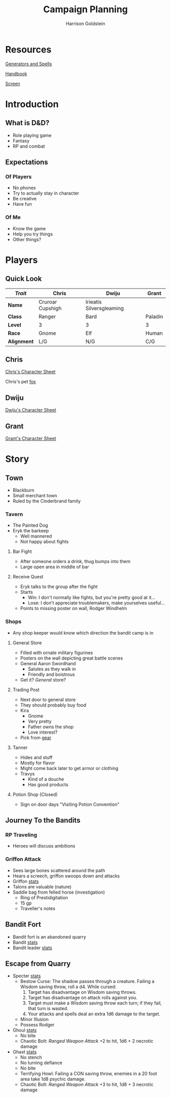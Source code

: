 #+TITLE: Campaign Planning
#+AUTHOR: Harrison Goldstein
#+TODO: TODO MAYBE DONE
#+OPTIONS: toc:nil html-postamble:nil num:nil

* Resources

  [[http://donjon.bin.sh/][Generators and Spells]]

  [[file:local/Handbook.pdf][Handbook]]

  [[file:local/Screen.pdf][Screen]]

* Introduction
** What is D&D?
   - Role playing game
   - Fantasy
   - RP and combat

** Expectations
*** Of Players
    - No phones
    - Try to actually stay in character
    - Be creative
    - Have fun

*** Of Me
    - Know the game
    - Help you try things
    - Other things?
* Players
** Quick Look

   | /Trait/     | Chris            | Dwiju                    | Grant   |
   |-------------+------------------+--------------------------+---------|
   | *Name*      | Cruroar Cupshigh | Irieatis Silversgleaming |         |
   | *Class*     | Ranger           | Bard                     | Paladin |
   | *Level*     | 3                | 3                        | 3       |
   | *Race*      | Gnome            | Elf                      | Human   |
   | *Alignment* | L/G              | N/G                      | C/G     |

** Chris

   [[file:characters/Chris.pdf][Chris's Character Sheet]]

   Chris's pet [[file:data/fox.png][fox]]

** Dwiju

   [[file:characters/Dwiju.pdf][Dwiju's Character Sheet]]

** Grant

   [[file:characters/Grant.pdf][Grant's Character Sheet]]

* Story
** Town
   - Blackburn
   - Small merchant town
   - Ruled by the Cinderbrand family

*** Tavern
    - The Painted Dog
    - Eryk the barkeep
      - Well mannered
      - Not happy about fights

**** Bar Fight
     - After someone orders a drink, thug bumps into them
     - Large open area in middle of bar

**** Receive Quest
     - Eryk talks to the group after the fight
     - Starts
       - Win: I don't normally like fights, but you're pretty good at it...
       - Lose: I don't appreciate troublemakers, make yourselves useful...
     - Points to missing poster on wall, Rodger Windhelm

*** Shops
    - Any shop keeper would know which direction the bandit camp is in

**** General Store
     - Filled with ornate military figurines
     - Posters on the wall depicting great battle scenes
     - General Aaron Swordhand
       - Salutes as they walk in
       - Friendly and boistrous
     - Get it? /General/ store?

**** Trading Post
     - Next door to general store
     - They should probably buy food
     - Kira
       - Gnome
       - Very pretty
       - Father owns the shop
       - Love interest?
     - Pick from [[file:data/gear.png][gear]]

**** Tanner
     - Hides and stuff
     - Mostly for flavor
     - Might come back later to get armor or clothing
     - Travys
       - Kind of a douche
       - Has good products

**** Potion Shop (Closed)
     - Sign on door days "Visiting Potion Convention"

** Journey To the Bandits
*** RP Traveling
    - Heroes will discuss ambitions

*** Griffon Attack
    - Sees large bones scattered around the path
    - Hears a screech, griffon swoops down and attacks
    - Griffon [[file:data/griffon.png][stats]]
    - Talons are valuable (nature)
    - Saddle bag from felled horse (investigation)
      - Ring of Prestidigitation
      - 15 gp
      - Traveller's notes

** Bandit Fort
   - Bandit fort is an abandoned quarry
   - Bandit [[file:data/bandit.png][stats]]
   - Bandit leader [[file:data/captain.png][stats]]

** Escape from Quarry
   - Specter [[file:data/specter.png][stats]]
     + Bestow Curse: The shadow passes through a creature. Failing a Wisdom
       saving throw, roll a d4. While cursed:
       1. Target has disadvantage on Wisdom saving throws.
       2. Target has disadvantage on attack rolls against you.
       3. Target must make a Wisdom saving throw each turn; if they fail, that
          turn is wasted.
       4. Your attacks and spells deal an extra 1d6 damage to the target.
     + Minor Illusion
     + Possess Rodger

   - Ghoul [[file:data/ghoul.png][stats]]
     + No bite
     + Chaotic Bolt: /Ranged Weapon Attack/ +2 to hit, 1d6 + 2 necrotic damage

   - Ghast [[file:data/ghast.png][stats]]
     + No stench
     + No turning defiance
     + No bite
     + Terrifying Howl: Failing a CON saving throw, enemies in a 20 foot area
       take 1d8 psychic damage.
     + Chaotic Bolt: /Ranged Weapon Attack/ +3 to hit, 1d8 + 3 necrotic damage
